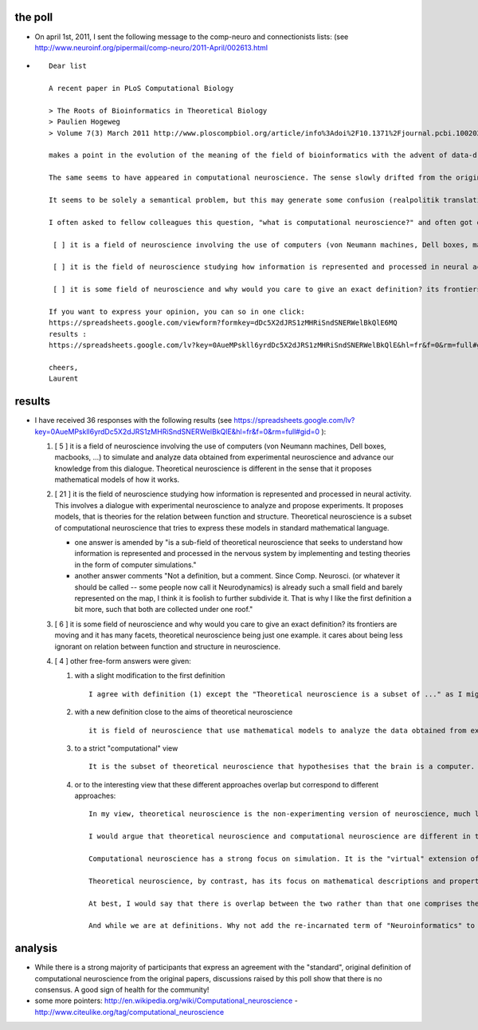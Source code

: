 .. title: computational and theoretical neuroscience
.. slug: 2011-07-25-computational-and-theoretical-neuroscience
.. date: 2011-07-25 13:36:57
.. type: text
.. tags: sciblog, computationalneuroscience


the poll
--------

-  On april 1st, 2011, I sent the following message to the comp-neuro
   and connectionists lists: (see
   `http://www.neuroinf.org/pipermail/comp-neuro/2011-April/002613.html <http://www.neuroinf.org/pipermail/comp-neuro/2011-April/002613.html>`__


.. TEASER_END

-  ::

       Dear list

       A recent paper in PLoS Computational Biology

       > The Roots of Bioinformatics in Theoretical Biology
       > Paulien Hogeweg
       > Volume 7(3) March 2011 http://www.ploscompbiol.org/article/info%3Adoi%2F10.1371%2Fjournal.pcbi.1002021

       makes a point in the evolution of the meaning of the field of bioinformatics with the advent of data-driven modeling.

       The same seems to have appeared in computational neuroscience. The sense slowly drifted from the original papers (such as Science, Vol. 241, No. 4871, 1988, pp. 1299-1306. by T. J. Sejnowski, C. Koch, P. S. Churchland) which I believed is perfectly captured in the sentence: "The ultimate aim of computational neuroscience is to explain how electrical and chemical signals are used in the brain to represent and process information."  (this does not exclude using computers of course).

       It seems to be solely a semantical problem, but this may generate some confusion (realpolitik translation: "and this may hinder the efficiency of your grant proposal"). Recently an (anonymous) colleague told me they called their group "computational AND theoretical neuroscience" (just as these two fields where separated) out of the lack of consensus on the meaning of words and to not exclude anyone. Nowadays, even in the university, there is a continuum of fields combining biology,  mathematics or computer science and all computational neuroscientists reflect this as individuals. so what's the situation in 2011?

       I often asked to fellow colleagues this question, "what is computational neuroscience?" and often got one of these answers (I try to be unbiased - please correct me):

        [ ] it is a field of neuroscience involving the use of computers (von Neumann machines, Dell boxes, macbooks, ...) to simulate and analyze data obtained from experimental neuroscience and advance our knowledge from this dialogue. Theoretical neuroscience is different in the sense that it proposes mathematical models of how it works.

        [ ] it is the field of neuroscience studying how information is represented and processed in neural activity. This involves a dialogue with experimental neuroscience to analyze and propose experiments. It proposes models, that is theories for the relation between function and structure. Theoretical neuroscience is a subset of computational neuroscience that tries to express these models in standard mathematical language.

        [ ] it is some field of neuroscience and why would you care to give an exact definition? its frontiers are moving and it has many facets, theoretical neuroscience being just one example. it cares about being less ignorant on relation between function and structure in neuroscience.

       If you want to express your opinion, you can so in one click:
       https://spreadsheets.google.com/viewform?formkey=dDc5X2dJRS1zMHRiSndSNERWelBkQlE6MQ
       results :
       https://spreadsheets.google.com/lv?key=0AueMPskll6yrdDc5X2dJRS1zMHRiSndSNERWelBkQlE&hl=fr&f=0&rm=full#gid=0

       cheers,
       Laurent

results
-------

-  I have received 36 responses with the following results (see
   `https://spreadsheets.google.com/lv?key=0AueMPskll6yrdDc5X2dJRS1zMHRiSndSNERWelBkQlE&hl=fr&f=0&rm=full#gid=0 <https://spreadsheets.google.com/lv?key=0AueMPskll6yrdDc5X2dJRS1zMHRiSndSNERWelBkQlE&hl=fr&f=0&rm=full#gid=0>`__
   ):

   #. [ 5 ] it is a field of neuroscience involving the use of computers
      (von Neumann machines, Dell boxes, macbooks, ...) to simulate and
      analyze data obtained from experimental neuroscience and advance
      our knowledge from this dialogue. Theoretical neuroscience is
      different in the sense that it proposes mathematical models of how
      it works.
   #. [ 21 ] it is the field of neuroscience studying how information is
      represented and processed in neural activity. This involves a
      dialogue with experimental neuroscience to analyze and propose
      experiments. It proposes models, that is theories for the relation
      between function and structure. Theoretical neuroscience is a
      subset of computational neuroscience that tries to express these
      models in standard mathematical language.

      -  one answer is amended by "is a sub-field of theoretical
         neuroscience that seeks to understand how information is
         represented and processed in the nervous system by implementing
         and testing theories in the form of computer simulations."
      -  another answer comments "Not a definition, but a comment. Since
         Comp. Neurosci. (or whatever it should be called -- some people
         now call it Neurodynamics) is already such a small field and
         barely represented on the map, I think it is foolish to further
         subdivide it. That is why I like the first definition a bit
         more, such that both are collected under one roof."

   #. [ 6 ] it is some field of neuroscience and why would you care to
      give an exact definition? its frontiers are moving and it has many
      facets, theoretical neuroscience being just one example. it cares
      about being less ignorant on relation between function and
      structure in neuroscience.
   #. [ 4 ] other free-form answers were given:

      #. with a slight modification to the first definition

         ::

                     I agree with definition (1) except the "Theoretical neuroscience is a subset of ..." as I might argue that "Computational neuroscience is a subset of theoretical neuroscience".

      #. with a new definition close to the aims of theoretical
         neuroscience

         ::

                     it is field of neuroscience that use mathematical models to analyze the data obtained from experimental neuroscience. Therefore, it gives a logical result to it and it can be explained instead to be as a magic box

      #. to a strict "computational" view

         ::

                     It is the subset of theoretical neuroscience that hypothesises that the brain is a computer. This relates to the first definition to the extent that 'computation' is identified with 'information processing'. Theoretical neuroscience is simply the development of models (in any form, including mathematics or computer simulations) of neural processes. It is possible for a process to be simulated or analyzed using a computer - see the second definition - without claiming the process itself is an example of computation. 'Computational neuroscience' usually implies this stronger claim, though it is now often used more loosely (definition three).

      #. or to the interesting view that these different approaches
         overlap but correspond to different approaches:

         ::

             In my view, theoretical neuroscience is the non-experimenting version of neuroscience, much like theoretical physics is the non-experimenting version of physics.

             I would argue that theoretical neuroscience and computational neuroscience are different in their approaches.

             Computational neuroscience has a strong focus on simulation. It is the "virtual" extension of electrophysiology. The modeling philosophies of GENESIS and Neuron clearly reflect this. So called "biologically realistic" simulations are the gold standard in computational neuroscience.

             Theoretical neuroscience, by contrast, has its focus on mathematical descriptions and properties of nervous structures. Theoretical neuroscience starts, when the experiments, real or simulated, are done. The excellent books of Henry Tuckwell illustrate this. Here, simulation is not the method of choice, but the last resort after all pencils are broken and all paper is used up ;-)

             At best, I would say that there is overlap between the two rather than that one comprises the other.

             And while we are at definitions. Why not add the re-incarnated term of "Neuroinformatics" to the contest?

analysis
--------

-  While there is a strong majority of participants that express an
   agreement with the "standard", original definition of computational
   neuroscience from the original papers, discussions raised by this
   poll show that there is no consensus. A good sign of health for the
   community!
-  some more pointers:
   `http://en.wikipedia.org/wiki/Computational\_neuroscience <http://en.wikipedia.org/wiki/Computational_neuroscience>`__
   -
   `http://www.citeulike.org/tag/computational\_neuroscience <http://www.citeulike.org/tag/computational_neuroscience>`__
